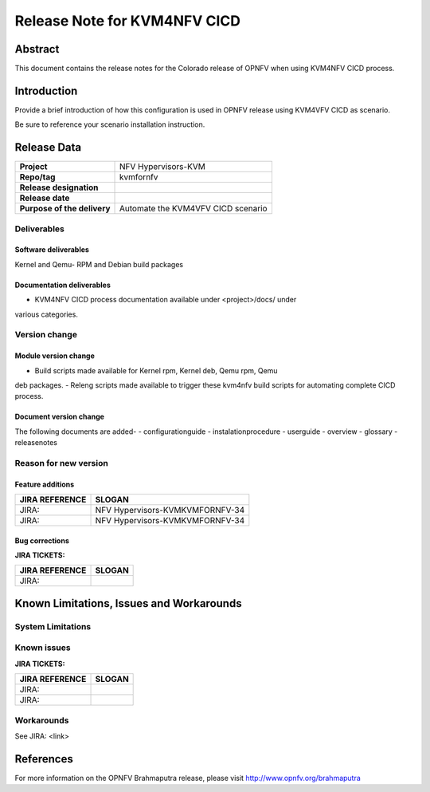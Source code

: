 .. This work is licensed under a Creative Commons Attribution 4.0 International License.

.. http://creativecommons.org/licenses/by/4.0

=============================
Release Note for KVM4NFV CICD
=============================


Abstract
========

This document contains the release notes for the Colorado release of
OPNFV when using KVM4NFV CICD process.

Introduction
============

Provide a brief introduction of how this configuration is used in OPNFV release
using KVM4VFV CICD as scenario.

Be sure to reference your scenario installation instruction.

Release Data
============

+--------------------------------------+--------------------------------------+
| **Project**                          | NFV Hypervisors-KVM                  |
|                                      |                                      |
+--------------------------------------+--------------------------------------+
| **Repo/tag**                         | kvmfornfv                            |
|                                      |                                      |
+--------------------------------------+--------------------------------------+
| **Release designation**              |                                      |
|                                      |                                      |
+--------------------------------------+--------------------------------------+
| **Release date**                     |                                      |
|                                      |                                      |
+--------------------------------------+--------------------------------------+
| **Purpose of the delivery**          |  Automate the KVM4VFV CICD scenario  |
|                                      |                                      |
+--------------------------------------+--------------------------------------+

Deliverables
------------

Software deliverables
~~~~~~~~~~~~~~~~~~~~~
Kernel and Qemu- RPM and Debian build packages

Documentation deliverables
~~~~~~~~~~~~~~~~~~~~~~~~~~
- KVM4NFV CICD process documentation available under <project>/docs/ under
various categories.

Version change
--------------
.. This section describes the changes made since the last version of this
.. document.

Module version change
~~~~~~~~~~~~~~~~~~~~~
- Build scripts made available for Kernel rpm, Kernel deb, Qemu rpm, Qemu
deb packages.
- Releng scripts made available to trigger these kvm4nfv build scripts for
automating complete CICD process.

Document version change
~~~~~~~~~~~~~~~~~~~~~~~
The following documents are added-
- configurationguide
- instalationprocedure
- userguide
- overview
- glossary
- releasenotes

Reason for new version
----------------------

Feature additions
~~~~~~~~~~~~~~~~~

+--------------------------------------+--------------------------------------+
| **JIRA REFERENCE**                   | **SLOGAN**                           |
|                                      |                                      |
+--------------------------------------+--------------------------------------+
| JIRA:                                | NFV Hypervisors-KVMKVMFORNFV-34      |
|                                      |                                      |
+--------------------------------------+--------------------------------------+
| JIRA:                                | NFV Hypervisors-KVMKVMFORNFV-34      |
|                                      |                                      |
+--------------------------------------+--------------------------------------+

Bug corrections
~~~~~~~~~~~~~~~

**JIRA TICKETS:**

+--------------------------------------+--------------------------------------+
| **JIRA REFERENCE**                   | **SLOGAN**                           |
|                                      |                                      |
+--------------------------------------+--------------------------------------+
| JIRA:                                |                                      |
|                                      |                                      |
+--------------------------------------+--------------------------------------+


Known Limitations, Issues and Workarounds
=========================================

System Limitations
------------------

Known issues
------------

**JIRA TICKETS:**

+--------------------------------------+--------------------------------------+
| **JIRA REFERENCE**                   | **SLOGAN**                           |
|                                      |                                      |
+--------------------------------------+--------------------------------------+
| JIRA:                                |                                      |
+--------------------------------------+--------------------------------------+
| JIRA:                                |                                      |
+--------------------------------------+--------------------------------------+


Workarounds
-----------
See JIRA: <link>


References
==========
For more information on the OPNFV Brahmaputra release, please visit
http://www.opnfv.org/brahmaputra
